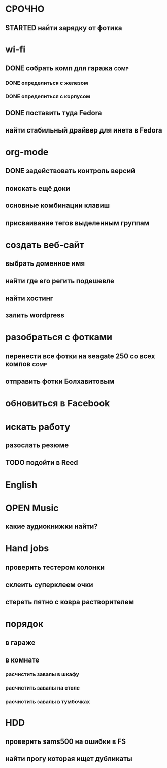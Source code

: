* СРОЧНО
** STARTED найти зарядку от фотика
   :LOGBOOK:
   - State "STARTED"    from "TODO"       [2010-01-09 Sat 18:47]
   :END:
* wi-fi
** DONE cобрать комп для гаража :comp:
*** DONE определиться с железом
*** DONE определиться с корпусом
** DONE поставить туда Fedora
** найти стабильный драйвер для инета в Fedora
* org-mode
** DONE задействовать контроль версий
** поискать ещё доки
** основные комбинации клавиш
** присваивание тегов выделенным группам
* создать веб-сайт 					
** выбрать доменное имя					
** найти где его регить подешевле			
** найти хостинг					
** залить wordpress 					
* разобраться с фотками 				
** перенести все фотки на seagate 250 со всех компов		       :comp:
** отправить фотки Болхавитовым				
* обновиться в Facebook 				
* искать работу
** разослать резюме
** TODO подойти в Reed
* English
* OPEN Music
** какие аудиокнижки найти?
* Hand jobs
** проверить тестером колонки
** склеить суперклеем очки
** стереть пятно с ковра растворителем
* порядок
** в гараже
** в комнате
*** расчистить завалы в шкафу
*** расчистить завалы на столе
*** расчистить завалы в тумбочках
* HDD
** проверить sams500 на ошибки в FS
** найти прогу которая ищет дубликаты
